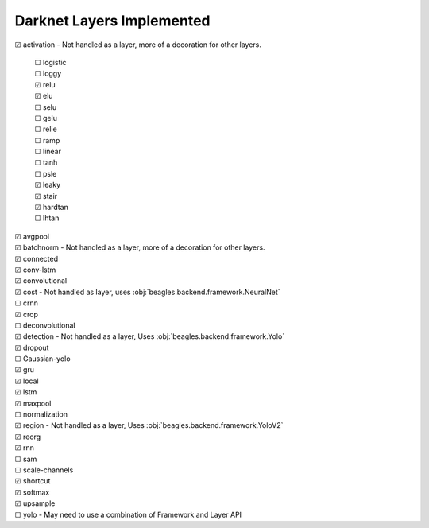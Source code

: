 ##########################
Darknet Layers Implemented
##########################

| ☑ activation - Not handled as a layer, more of a decoration for other layers.

   | ☐ logistic
   | ☐ loggy
   | ☑ relu
   | ☑ elu
   | ☐ selu
   | ☐ gelu
   | ☐ relie
   | ☐ ramp
   | ☐ linear
   | ☐ tanh
   | ☐ psle
   | ☑ leaky
   | ☑ stair
   | ☑ hardtan
   | ☐ lhtan

| ☑ avgpool
| ☑ batchnorm - Not handled as a layer, more of a decoration for other layers.
| ☑ connected
| ☑ conv-lstm
| ☑ convolutional
| ☑ cost - Not handled as layer, uses :obj:`beagles.backend.framework.NeuralNet`
| ☐ crnn
| ☑ crop
| ☐ deconvolutional
| ☑ detection - Not handled as a layer, Uses :obj:`beagles.backend.framework.Yolo`
| ☑ dropout
| ☐ Gaussian-yolo
| ☑ gru
| ☑ local
| ☑ lstm
| ☑ maxpool
| ☐ normalization
| ☑ region - Not handled as a layer, Uses :obj:`beagles.backend.framework.YoloV2`
| ☑ reorg
| ☑ rnn
| ☐ sam
| ☐ scale-channels
| ☑ shortcut
| ☑ softmax
| ☑ upsample
| ☐ yolo - May need to use a combination of Framework and Layer API








